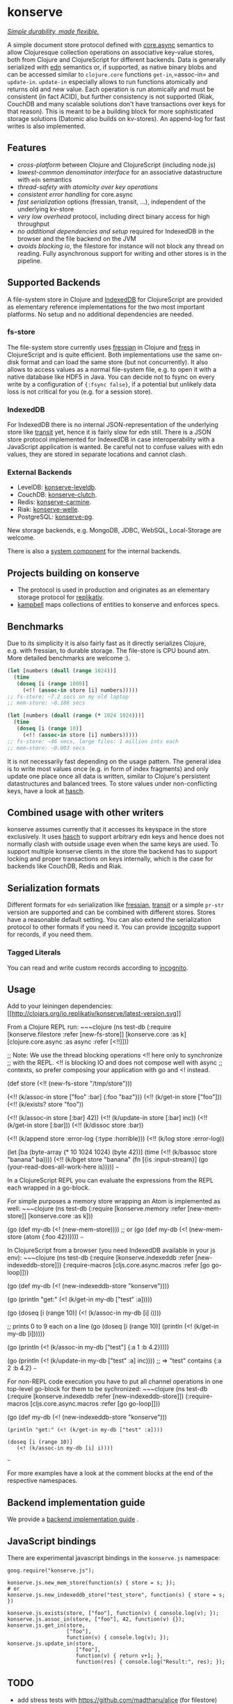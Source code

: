 * konserve
  :PROPERTIES:
  :CUSTOM_ID: h:6f85a7f4-3694-4703-8c0b-ffcc34f2e5c9
  :END:

[[https://whilo.github.io/articles/16/unified-storage-io][/Simple durability, made flexible./]]

A simple document store protocol defined with [[https://github.com/clojure/core.async][core.async]] semantics to allow
Clojuresque collection operations on associative key-value stores, both from
Clojure and ClojureScript for different backends. Data is generally serialized
with [[https://github.com/edn-format/edn][edn]] semantics or, if supported, as native binary blobs and can be accessed
similar to =clojure.core= functions =get-in=,=assoc-in= and =update-in=.
=update-in= especially allows to run functions atomically and returns old and
new value. Each operation is run atomically and must be consistent (in fact
ACID), but further consistency is not supported (Riak, CouchDB and many scalable
solutions don't have transactions over keys for that reason). This is meant to
be a building block for more sophisticated storage solutions (Datomic also
builds on kv-stores). An append-log for fast writes is also implemented.

** Features
   :PROPERTIES:
   :CUSTOM_ID: h:115591f9-90d2-4c25-8499-6f53a8ae4bc6
   :END:

- /cross-platform/ between Clojure and ClojureScript (including node.js)
- /lowest-common denominator interface/ for an associative datastructure
  with =edn= semantics
- /thread-safety with atomicity over key operations/
- /consistent error handling/ for core.async
- /fast serialization/ options (fressian, transit, ...), independent of
  the underlying kv-store
- /very low overhead/ protocol, including direct binary access for high
  throughput
- /no additional dependencies and setup/ required for IndexedDB in the
  browser and the file backend on the JVM
- /avoids blocking io/, the filestore for instance will not block any
  thread on reading. Fully asynchronous support for writing and other
  stores is in the pipeline.

** Supported Backends
   :PROPERTIES:
   :CUSTOM_ID: h:387ed727-24da-41df-b0f6-cfa03f95bbdd
   :END:

A file-system store in Clojure and [[https://developer.mozilla.org/en-US/docs/IndexedDB][IndexedDB]] for ClojureScript are provided as
elementary reference implementations for the two most important platforms. No
setup and no additional dependencies are needed.

*** fs-store
    :PROPERTIES:
    :CUSTOM_ID: h:c88f8eb7-27b1-46ff-bc64-918dd1eb30bc
    :END:

The file-system store currently uses [[https://github.com/clojure/data.fressian][fressian]] in Clojure and [[https://github.com/pkpkpk/fress][fress]] in
ClojureScript and is quite efficient. Both implementations use the same on-disk
format and can load the same store (but not concurrently). It also allows to
access values as a normal file-system file, e.g. to open it with a native
database like HDF5 in Java. You can decide not to fsync on every write by a
configuration of ={:fsync false}=, if a potential but unlikely data loss is not
critical for you (e.g. for a session store).

*** IndexedDB
    :PROPERTIES:
    :CUSTOM_ID: h:ccbb272e-24b1-4f1e-b525-dd07c4e0e9b4
    :END:

For IndexedDB there is no internal JSON-representation of the underlying
store like [[https://github.com/cognitect/transit-clj][transit]] yet,
hence it is fairly slow for edn still. There is a JSON store protocol
implemented for IndexedDB in case interoperability with a JavaScript
application is wanted. Be careful not to confuse values with edn values,
they are stored in separate locations and cannot clash.

*** External Backends
    :PROPERTIES:
    :CUSTOM_ID: h:a8505bd7-5e7a-4e1c-a851-20f11ca9affe
    :END:

- LevelDB:
  [[https://github.com/replikativ/konserve-leveldb][konserve-leveldb]].
- CouchDB:
  [[https://github.com/replikativ/konserve-clutch][konserve-clutch]].
- Redis:
  [[https://github.com/replikativ/konserve-carmine][konserve-carmine]].
- Riak:
  [[https://github.com/replikativ/konserve-welle][konserve-welle]].
- PostgreSQL: [[https://github.com/retro/konserve-pg][konserve-pg]].

New storage backends, e.g. MongoDB, JDBC, WebSQL, Local-Storage are
welcome.

There is also a [[https://github.com/danielsz/system/blob/master/src/system/components/konserve.clj][system component]] for the internal backends.

** Projects building on konserve
   :PROPERTIES:
   :CUSTOM_ID: h:79876ac1-414b-4180-8d65-63737cb3bc53
   :END:

- The protocol is used in production and originates as an elementary
  storage protocol for
  [[https://github.com/replikativ/replikativ][replikativ]].
- [[https://github.com/danielsz/kampbell][kampbell]] maps collections of
  entities to konserve and enforces specs.

** Benchmarks
   :PROPERTIES:
   :CUSTOM_ID: h:8079f55f-9f2a-47d3-8254-2a4fe0d894f8
   :END:

Due to its simplicity it is also fairly fast as it directly serializes
Clojure, e.g. with fressian, to durable storage. The file-store is CPU
bound atm. More detailed benchmarks are welcome :).

#+BEGIN_SRC clojure
      (let [numbers (doall (range 1024))]
        (time
         (doseq [i (range 1000)]
           (<!! (assoc-in store [i] numbers)))))
      ;; fs-store: ~7.2 secs on my old laptop
      ;; mem-store: ~0.186 secs

      (let [numbers (doall (range (* 1024 1024)))]
        (time
         (doseq [i (range 10)]
           (<!! (assoc-in store [i] numbers)))))
      ;; fs-store: ~46 secs, large files: 1 million ints each
      ;; mem-store: ~0.003 secs
#+END_SRC

It is not necessarily fast depending on the usage pattern. The general
idea is to write most values once (e.g. in form of index fragments) and
only update one place once all data is written, similar to Clojure's
persistent datastructures and balanced trees. To store values under
non-conflicting keys, have a look at
[[https://github.com/replikativ/hasch][hasch]].

** Combined usage with other writers
   :PROPERTIES:
   :CUSTOM_ID: h:8a1b4a06-4b9f-496b-9eb2-52ac953a8e35
   :END:

konserve assumes currently that it accesses its keyspace in the store
exclusively. It uses [[https://github.com/replikativ/hasch][hasch]] to
support arbitrary edn keys and hence does not normally clash with
outside usage even when the same keys are used. To support multiple
konserve clients in the store the backend has to support locking and
proper transactions on keys internally, which is the case for backends
like CouchDB, Redis and Riak.

** Serialization formats
   :PROPERTIES:
   :CUSTOM_ID: h:a4cf3b14-1275-42d4-88f2-89fefb5c6085
   :END:

Different formats for =edn= serialization like
[[https://github.com/clojure/data.fressian][fressian]],
[[http://blog.cognitect.com/blog/2014/7/22/transit][transit]] or a
simple =pr-str= version are supported and can be combined with different
stores. Stores have a reasonable default setting. You can also extend
the serialization protocol to other formats if you need it. You can
provide [[https://github.com/replikativ/incognito][incognito]] support
for records, if you need them.

*** Tagged Literals
    :PROPERTIES:
    :CUSTOM_ID: h:1beb2a17-ca92-42b1-b909-1d043e3d81f6
    :END:

You can read and write custom records according to
[[https://github.com/replikativ/incognito][incognito]].

** Usage
   :PROPERTIES:
   :CUSTOM_ID: h:07b8872b-1b84-412b-8133-4dbb9d2a7430
   :END:

Add to your leiningen dependencies:
[[http://clojars.org/io.replikativ/konserve][[[http://clojars.org/io.replikativ/konserve/latest-version.svg]]]]

From a Clojure REPL run: ~~~clojure (ns test-db (:require
[konserve.filestore :refer [new-fs-store]] [konserve.core :as k]
[clojure.core.async :as async :refer [<!!]]))

;; Note: We use the thread blocking operations <!! here only to
synchronize ;; with the REPL. <!! is blocking IO and does not compose
well with async ;; contexts, so prefer composing your application with
go and <! instead.

(def store (<!! (new-fs-store "/tmp/store")))

(<!! (k/assoc-in store ["foo" :bar] {:foo "baz"})) (<!! (k/get-in store
["foo"])) (<!! (k/exists? store "foo"))

(<!! (k/assoc-in store [:bar] 42)) (<!! (k/update-in store [:bar] inc))
(<!! (k/get-in store [:bar])) (<!! (k/dissoc store :bar))

(<!! (k/append store :error-log {:type :horrible})) (<!! (k/log store
:error-log))

(let [ba (byte-array (* 10 1024 1024) (byte 42))] (time (<!! (k/bassoc
store "banana" ba)))) (<!! (k/bget store "banana" (fn [{is
:input-stream}] (go (your-read-does-all-work-here is))))) ~~~

In a ClojureScript REPL you can evaluate the expressions from the REPL
each wrapped in a go-block.

For simple purposes a memory store wrapping an Atom is implemented as
well: ~~~clojure (ns test-db (:require [konserve.memory :refer
[new-mem-store]] [konserve.core :as k]))

(go (def my-db (<! (new-mem-store)))) ;; or (go (def my-db (<!
(new-mem-store (atom {:foo 42}))))) ~~~

In ClojureScript from a browser (you need IndexedDB available in your js
env): ~~~clojure (ns test-db (:require [konserve.indexeddb :refer
[new-indexeddb-store]]) (:require-macros [cljs.core.async.macros :refer
[go go-loop]]))

(go (def my-db (<! (new-indexeddb-store "konserve"))))

(go (println "get:" (<! (k/get-in my-db ["test" :a]))))

(go (doseq [i (range 10)] (<! (k/assoc-in my-db [i] i))))

;; prints 0 to 9 each on a line (go (doseq [i (range 10)] (println (<!
(k/get-in my-db [i])))))

(go (println (<! (k/assoc-in my-db ["test"] {:a 1 :b 4.2}))))

(go (println (<! (k/update-in my-db ["test" :a] inc)))) ;; => "test"
contains {:a 2 :b 4.2} ~~~

For non-REPL code execution you have to put all channel operations in
one top-level go-block for them to be sychronized: ~~~clojure (ns
test-db (:require [konserve.indexeddb :refer [new-indexeddb-store]])
(:require-macros [cljs.core.async.macros :refer [go go-loop]]))

(go (def my-db (<! (new-indexeddb-store "konserve")))

#+BEGIN_EXAMPLE
    (println "get:" (<! (k/get-in my-db ["test" :a])))

    (doseq [i (range 10)]
       (<! (k/assoc-in my-db [i] i))))
#+END_EXAMPLE

~~~

For more examples have a look at the comment blocks at the end of the
respective namespaces.

** Backend implementation guide
   :PROPERTIES:
   :CUSTOM_ID: h:7582b1c9-e305-4d51-a808-c10eb447f3de
   :END:
   
   We provide a [[file:doc/backend.org][backend implementation guide]] .
   
** JavaScript bindings
   :PROPERTIES:
   :CUSTOM_ID: h:05f3f415-afc2-4e11-a9f6-6e25519adb12
   :END:

There are experimental javascript bindings in the =konserve.js=
namespace:

#+BEGIN_EXAMPLE
    goog.require("konserve.js");

    konserve.js.new_mem_store(function(s) { store = s; });
    # or
    konserve.js.new_indexeddb_store("test_store", function(s) { store = s; })

    konserve.js.exists(store, ["foo"], function(v) { console.log(v); });
    konserve.js.assoc_in(store, ["foo"], 42, function(v) {});
    konserve.js.get_in(store,
                       ["foo"],
                       function(v) { console.log(v); });
    konserve.js.update_in(store,
                          ["foo"],
                          function(v) { return v+1; },
                          function(res) { console.log("Result:", res); });
#+END_EXAMPLE

** TODO
   :PROPERTIES:
   :CUSTOM_ID: h:e35d9570-46e0-4750-8b98-cc3f27b19ac1
   :END:

- add stress tests with https://github.com/madthanu/alice (for
  filestore)
- implement https://github.com/maxogden/abstract-blob-store for cljs
- verify proper directory fsync for filestore
  http://blog.httrack.com/blog/2013/11/15/everything-you-always-wanted-to-know-about-fsync/
- evaluate bytearrays for binary values
- add transit cljs support (once it is declared stable)
- more backends

** Changelog
   :PROPERTIES:
   :CUSTOM_ID: h:db9710e5-93b2-45db-ab9c-38e2d7ef6765
   :END:

*** 0.6
    :PROPERTIES:
    :CUSTOM_ID: h:c5fec032-a11d-4e4c-a367-9b8990168a75
    :END:

- extend API to be more like Clojure's (thanks to @MrEbbinghaus)

*** 0.5.1
    :PROPERTIES:
    :CUSTOM_ID: h:067c43cf-f940-4afa-87ea-730afc9bd5b4
    :END:

- fix nested value extraction in filestore, thanks to @csm

*** 0.5
    :PROPERTIES:
    :CUSTOM_ID: h:044ec59d-7487-437c-8068-d7e0d927ad46
    :END:

- cljs fressian support
- filestore for node.js

*** 0.5-beta3
    :PROPERTIES:
    :CUSTOM_ID: h:5f3907ee-c8de-4d9e-b5ff-beef6d5bf21b
    :END:

- experimental caching support

*** 0.5-beta1
    :PROPERTIES:
    :CUSTOM_ID: h:53cb7995-3421-4223-8af2-e26a704db27f
    :END:

- improved filestore with separate metadata storage
- experimental clojure.core.cache support

*** 0.4.12
    :PROPERTIES:
    :CUSTOM_ID: h:e826b646-e350-4fa5-832e-3f7d84491c25
    :END:

- fix exists for binary

*** 0.4.11
    :PROPERTIES:
    :CUSTOM_ID: h:d6bc4403-163c-4f31-8622-5fc02d1d65f4
    :END:

- friendly printing of stores on JVM

*** 0.4.9
    :PROPERTIES:
    :CUSTOM_ID: h:21be969e-b459-477e-bac3-a258bc04303c
    :END:

- fix a racecondition in the lock creation
- do not drain the threadpool for the filestore

*** 0.4.7
    :PROPERTIES:
    :CUSTOM_ID: h:eb0526f5-00cc-43eb-bb91-1d95132b6716
    :END:

- support distinct dissoc (not implicit key-removal on assoc-in store
  key nil)

*** 0.4.5
    :PROPERTIES:
    :CUSTOM_ID: h:5e770a0e-41b5-4003-a9c3-911fd7af94b7
    :END:

- bump deps

*** 0.4.4
    :PROPERTIES:
    :CUSTOM_ID: h:901e16eb-9e4f-445c-9f0c-749353b041b0
    :END:

- make fsync configurable

*** 0.4.3
    :PROPERTIES:
    :CUSTOM_ID: h:ab372258-4800-4c07-b752-974bc5ea14ae
    :END:

- remove full.async until binding issues are resolved

*** 0.4.2
    :PROPERTIES:
    :CUSTOM_ID: h:d72f44e0-9b54-4278-b8ff-7451b0e1bb45
    :END:

- simplify and fix indexeddb
- do clean locking with syntactic macro sugar

*** 0.4.1
    :PROPERTIES:
    :CUSTOM_ID: h:762a1693-f9ac-4086-890d-f68cb2e7dd33
    :END:

- fix cljs support

*** 0.4.0
    :PROPERTIES:
    :CUSTOM_ID: h:3a664ab1-1451-45dd-8d75-5eb1303f0214
    :END:

- store the key in the filestore and allow to iterate stored keys (not
  binary atm.)
- implement append functions to have high throughput append-only logs
- use core.async based locking on top-level API for all stores
- allow to delete a file-store

*** 0.3.6
    :PROPERTIES:
    :CUSTOM_ID: h:fbb5cae9-d70a-4423-80c1-847f638adca4
    :END:

- experimental JavaScript bindings

*** 0.3.4
    :PROPERTIES:
    :CUSTOM_ID: h:0cda9a27-5b55-4916-a149-2361c068832a
    :END:

- use fixed incognito version

*** 0.3.0 - 0.3.2
    :PROPERTIES:
    :CUSTOM_ID: h:40ff4f34-a46d-48fb-9989-da44b42ba050
    :END:

- fix return value of assoc-in

*** 0.3.0-beta3
    :PROPERTIES:
    :CUSTOM_ID: h:8be02dba-fad0-4184-8c33-0bffc6c3b667
    :END:

- Wrap protocols in proper Clojure functions in the core namespace.
- Implement assoc-in in terms of update-in
- Introduce serialiasation protocol with the help of incognito and
  decouple stores

*** 0.3.0-beta1
    :PROPERTIES:
    :CUSTOM_ID: h:96af0a03-1f58-4636-9e18-49b260552e8b
    :END:

- filestore: disable cache
- factor out all tagged literal functions to incognito
- use reader conditionals
- bump deps

*** 0.2.3
    :PROPERTIES:
    :CUSTOM_ID: h:7ef9fc3f-2372-4e7e-a2cb-3924ee3d65a4
    :END:

- filestore: flush output streams, fsync on fs operations
- filestore can be considered beta quality
- couchdb: add -exists?
- couchdb: move to new project
- remove logging and return ex-info exceptions in go channel

*** 0.2.2
    :PROPERTIES:
    :CUSTOM_ID: h:57386ea1-e952-45fa-9bbe-8c6cdb1d5bdc
    :END:

- filestore: locking around java strings is a bad idea, use proper lock
  objects
- filestore: do io inside async/thread (like async's pipeline) to not
  block the async threadpool
- filestore: implement a naive cache (flushes once > 1000 values)
- filestore, indexeddb: allow to safely custom deserialize
  file-inputstream in transaction/lock
- filestore, indexeddb, memstore: implement -exists?

*** 0.2.1
    :PROPERTIES:
    :CUSTOM_ID: h:9a3e49e9-9dd0-474d-949e-eb8eb0a15b80
    :END:

- filestore: fix fressian collection types for clojure, expose
  read-handlers/write-handlers
- filestore: fix -update-in behaviour for nested values
- filestore: fix rollback renaming order

*** 0.2.0
    :PROPERTIES:
    :CUSTOM_ID: h:757b5af0-3262-4bb4-82ea-85aee87d77e1
    :END:

- experimental native ACID file-store for Clojure
- native binary blob support for file-store, IndexedDB and mem-store

** Contributors
   :PROPERTIES:
   :CUSTOM_ID: h:dd1ebb1a-2748-4f04-86f1-c2a5347ec9f8
   :END:

- Björn Ebbinghaus
- Daniel Szmulewicz
- Konrad Kühne
- Christian Weilbach

** License
   :PROPERTIES:
   :CUSTOM_ID: h:8153b6f6-d253-4863-86b4-038dd383b6fe
   :END:

Copyright © 2014-2019 Christian Weilbach and contributors

Distributed under the Eclipse Public License either version 1.0 or (at
your option) any later version.
